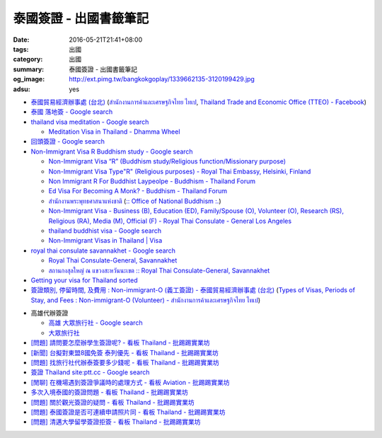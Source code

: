 泰國簽證 - 出國書籤筆記
#######################

:date: 2016-05-21T21:41+08:00
:tags: 出國
:category: 出國
:summary: 泰國簽證 - 出國書籤筆記
:og_image: http://ext.pimg.tw/bangkokgoplay/1339662135-3120199429.jpg
:adsu: yes


* `泰國貿易經濟辦事處 (台北) <http://www.tteo.org.tw/main/zh/>`_
  (`สำนักงานการค้าและเศรษฐกิจไทย ไทเป <http://www.tteo.org.tw/main/>`_,
  `Thailand Trade and Economic Office (TTEO) - Facebook <https://www.facebook.com/TTEOTAIPEI/>`_)
* `泰國 落地簽 - Google search <https://www.google.com/search?q=%E6%B3%B0%E5%9C%8B+%E8%90%BD%E5%9C%B0%E7%B0%BD>`_
* `thailand visa meditation - Google search <https://www.google.com/search?q=thailand+visa+meditation>`_

  - `Meditation Visa in Thailand - Dhamma Wheel <http://www.dhammawheel.com/viewtopic.php?t=7378>`_

* `回頭簽證 - Google search <https://www.google.com/search?q=%E5%9B%9E%E9%A0%AD%E7%B0%BD%E8%AD%89>`_
* `Non-Immigrant Visa R Buddhism study - Google search <https://www.google.com/search?q=Non-Immigrant+Visa+R+Buddhism+study>`_

  - `Non-Immigrant Visa “R” (Buddhism study/Religious function/Missionary purpose) <http://www.thaiembassy.se/minmapp/filer/pdf-pages/Visa/buddish_study.pdf>`__
  - `Non-Immigrant Visa Type"R" (Religious purposes) - Royal Thai Embassy, Helsinki, Finland <http://www.thaiembassy.org/helsinki/en/customize/28161-Non-Immigrant-Visa-Type>`_
  - `Non Immigrant R For Buddhist Laypeolpe - Buddhism - Thailand Forum <http://www.thaivisa.com/forum/topic/322244-non-immigrant-r-for-buddhist-laypeolpe/>`_
  - `Ed Visa For Becoming A Monk? - Buddhism - Thailand Forum <http://www.thaivisa.com/forum/topic/636526-ed-visa-for-becoming-a-monk/>`_
  - `สำนักงานพระพุทธศาสนาแห่งชาติ <http://www.onab.go.th/>`_
    (`:: Office of National Buddhism :. <http://www.onab.go.th/en/>`_)
  - `Non-Immigrant Visa - Business (B), Education (ED), Family/Spouse (O), Volunteer (O), Research (RS), Religious (RA), Media (M), Official (F) - Royal Thai Consulate - General Los Angeles <http://www.thaiconsulatela.org/service_detail.aspx?link_id=34>`_
  - `thailand buddhist visa - Google search <https://www.google.com/search?q=thailand+buddhist+visa>`_
  - `Non-Immigrant Visas in Thailand | Visa <http://www.thailandvisasservice.com/non-immigrant-visas-thailand>`_

* `royal thai consulate savannakhet - Google search <https://www.google.com/search?q=royal+thai+consulate+savannakhet>`_

  - `Royal Thai Consulate-General, Savannakhet <http://www.thaisavannakhet.com/>`_
  - `สถานกงสุลใหญ่ ณ แขวงสะหวันนะเขต :: Royal Thai Consulate-General, Savannakhet <http://www.thaisavannakhet.com/savannakhet/th/consulate/contact/>`_

* `Getting your visa for Thailand sorted <http://www.sutletgroup.com/2015/06/getting-your-visa-for-thailand-sorted/>`_
* `簽證類別, 停留時間, 及費用 : Non-immigrant-O (義工簽證) - 泰國貿易經濟辦事處 (台北) <http://www.tteo.org.tw/main/zh/services/5202/62390-Non-immigrant-O-(%E7%BE%A9%E5%B7%A5%E7%B0%BD%E8%AD%89).html>`_
  (`Types of Visas, Periods of Stay, and Fees : Non-immigrant-O (Volunteer) - สำนักงานการค้าและเศรษฐกิจไทย ไทเป <http://www.tteo.org.tw/main/th/services/5202/62390-Non-immigrant-O-(Volunteer).html>`_)

.. adsu:: 2

* 高雄代辦簽證

  - `高雄 大眾旅行社 - Google search <https://www.google.com/search?q=%E9%AB%98%E9%9B%84+%E5%A4%A7%E7%9C%BE%E6%97%85%E8%A1%8C%E7%A4%BE>`_
  - `大眾旅行社 <http://www.publictravelkhh.com.tw/>`_

* `[問題] 請問要怎麼辦學生簽證呢? - 看板 Thailand - 批踢踢實業坊 <https://www.ptt.cc/bbs/Thailand/M.1461333699.A.932.html>`_
* `[新聞] 台擬對東盟8國免簽 泰列優先 - 看板 Thailand - 批踢踢實業坊 <https://www.ptt.cc/bbs/Thailand/M.1465542548.A.C03.html>`_
* `[問題] 找旅行社代辦泰簽要多少錢呢 - 看板 Thailand - 批踢踢實業坊 <https://www.ptt.cc/bbs/Thailand/M.1494461647.A.A1C.html>`_
* `簽證 Thailand site:ptt.cc - Google search <https://www.google.com/search?q=%E7%B0%BD%E8%AD%89+Thailand+site:ptt.cc>`_
* `[閒聊] 在機場遇到簽證爭議時的處理方式 - 看板 Aviation - 批踢踢實業坊 <https://www.ptt.cc/bbs/Aviation/M.1495548157.A.ED1.html>`_
* `多次入境泰國的簽證問題 - 看板 Thailand - 批踢踢實業坊 <https://www.ptt.cc/bbs/Thailand/M.1496737846.A.972.html>`_
* `[問題] 關於觀光簽證的疑問 - 看板 Thailand - 批踢踢實業坊 <https://www.ptt.cc/bbs/Thailand/M.1496743669.A.045.html>`_
* `[問題] 泰國簽證是否可連續申請照片同 - 看板 Thailand - 批踢踢實業坊 <https://www.ptt.cc/bbs/Thailand/M.1543647354.A.647.html>`_
* `[問題] 清邁大學留學簽證拒簽 - 看板 Thailand - 批踢踢實業坊 <https://www.ptt.cc/bbs/Thailand/M.1542861723.A.58C.html>`_

